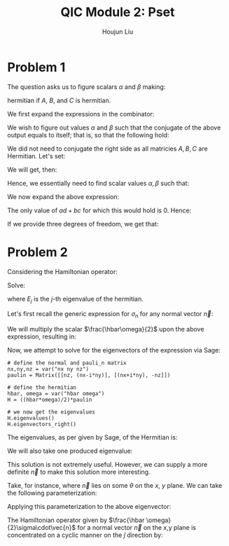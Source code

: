 :PROPERTIES:
:ID:       412024A7-9042-4CBB-BCD0-024B7DDE1E55
:END:
#+title: QIC Module 2: Pset
#+author: Houjun Liu

* Problem 1
The question asks us to figure scalars $\alpha$ and $\beta$ making:

\begin{equation}
    \alpha [\beta [A,B], C]
\end{equation}

hermitian if $A$, $B$, and $C$ is hermitian.

We first expand the expressions in the combinator:

\begin{align}
    &\alpha [\beta [A,B], C]\\
\Rightarrow\ & \alpha [\beta (AB-BA), C]\\
\Rightarrow\ & \alpha [\beta (AB-BA), C]\\
\Rightarrow\ & \alpha \beta [(AB-BA), C]\\
\Rightarrow\ & \alpha \beta ((AB-BA)C - C(AB-BA))\\
\Rightarrow\ & \alpha \beta ((ABC-BAC) - (CAB-CBA))\\
\Rightarrow\ & \alpha \beta (ABC-BAC - CAB+CBA)
\end{align}

We wish to figure out values $\alpha$ and $\beta$ such that the conjugate of the above output equals to itself; that is, so that the following hold:

\begin{align}
   \alpha^* \beta^* (ABC-BAC-CAB+CBA) = \alpha \beta (ABC-BAC - CAB+CBA)
\end{align}

We did not need to conjugate the right side as all matricies $A,B,C$ are Hermitian. Let's set:

\begin{equation}
   X=ABC-BAC-CAB+CBA 
\end{equation}

We will get, then:

\begin{align}
   \alpha^* \beta^* X = \alpha \beta X
\end{align}

Hence, we essentially need to find scalar values $\alpha,\beta$ such that:

\begin{equation}
\alpha^*\beta^* = \alpha\beta
\end{equation}

We now expand the above expression:

\begin{align}
   &(a-bi)(c-di) = (a+bi)(c+di)\\
\Rightarrow\ & ac-(ad+bc)i-bd = ac+(ad+bc)i+bd\\
\Rightarrow\ & -(ad+bc)i = (ad+bc)i\\
\Rightarrow\ & -(ad+bc) = (ad+bc)
\end{align}

The only value of $ad+bc$ for which this would hold is $0$. Hence:

\begin{align}
   &ad+bc = 0 \\
   \Rightarrow\ &ad = -bc 
\end{align}

If we provide three degrees of freedom, we get that:

\begin{equation}
   \begin{cases}
\alpha = a+bi\\
\beta = \frac{-ad}{b}+di
\end{cases}
\end{equation}

* Problem 2
Considering the Hamiltonian operator:

\begin{equation}
   \vec{H} = \frac{\hbar \omega}{2}\sigma \vec{n} 
\end{equation}

Solve:

\begin{equation}
   \vec{H} | E_j \big> = E_j | E_j\big> 
\end{equation}

where $E_j$ is the $j$-th eigenvalue of the hermitian.

Let's first recall the generic expression for $\sigma_n$ for any normal vector $\vec{n}$:

\begin{equation}
   \sigma_n = \begin{pmatrix}
n_z && (n_x-in_y) \\
(n_x+in_y) && -n_z \\
\end{pmatrix} 
\end{equation}

We will multiply the scalar $\frac{\hbar\omega}{2}$ upon the above expression, resulting in:

\begin{equation}
   H = \frac{\hbar\omega}{2}\sigma_n = \begin{pmatrix}
\frac{\hbar \omega n_z}{2} && \frac{\hbar \omega (n_x-in_y)}{2} \\
\frac{\hbar \omega (n_x+in_y)}{2} && \frac{-\hbar \omega n_z}{2} \\
\end{pmatrix} 
\end{equation}

Now, we attempt to solve for the eigenvectors of the expression via Sage:

#+begin_src sage
# define the normal and pauli_n matrix
nx,ny,nz = var("nx ny nz")
paulin = Matrix([[nz, (nx-i*ny)], [(nx+i*ny), -nz]])

# define the hermitian
hbar, omega = var("hbar omega")
H = ((hbar*omega)/2)*paulin

# we now get the eigenvalues
H.eigenvalues()
H.eigenvectors_right()
#+end_src

#+RESULTS:

\begin{equation}
    \left(\frac{1}{2} \, \sqrt{\mathit{nx}^{2} + \mathit{ny}^{2} + \mathit{nz}^{2}} \mathit{hbar} \omega, \left[\left(1,\,-\frac{{\left(\mathit{nx} + i \, \mathit{ny}\right)} \mathit{nz} - \sqrt{\mathit{nx}^{2} + \mathit{ny}^{2} + \mathit{nz}^{2}} {\left(\mathit{nx} + i \, \mathit{ny}\right)}}{\mathit{nx}^{2} + \mathit{ny}^{2}}\right)\right], 1\right)
\end{equation}



The eigenvalues, as per given by Sage, of the Hermitian is:

\begin{equation}
   \left[\frac{1}{2} ||n|| \hbar \omega, \frac{-1}{2} ||n|| \hbar \omega \right] 
\end{equation}

We will also take one produced eigenvalue:

\begin{equation}
\begin{pmatrix}    
1\\
-\frac{(n_x+n_y\ i)(n_z - ||n||)}{{n_x}^2+{n_y}^2}
\end{pmatrix}    
\end{equation}

This solution is not extremely useful. However, we can supply a more definite $\vec{n}$ to make this solution more interesting.

Take, for instance, where $\vec{n}$ lies on some $\theta$ on the $x$, $y$ plane. We can take the following parameterization:

\begin{equation}
\begin{cases}
n_x = cos\theta\\    
n_y = sin\theta\\    
n_z = 0
\end{cases}
\end{equation}

Applying this parameterization to the above eigenvector:

\begin{equation}
   \begin{pmatrix} 
1\\
cos\theta+i\ sin\theta
\end{pmatrix} = \begin{pmatrix} 
1\\
e^{i\theta}
\end{pmatrix}
\end{equation}

The Hamiltonian operator given by $\frac{\hbar \omega}{2}\sigma\cdot\vec{n}$ for a normal vector $\vec{n}$ on the x,y plane is concentrated on a cyclic manner on the $\hat{j}$ direction by:

\begin{equation}
   \begin{pmatrix} 
1\\e^{i\thehta}
   \end{pmatrix} 
\end{equation}

